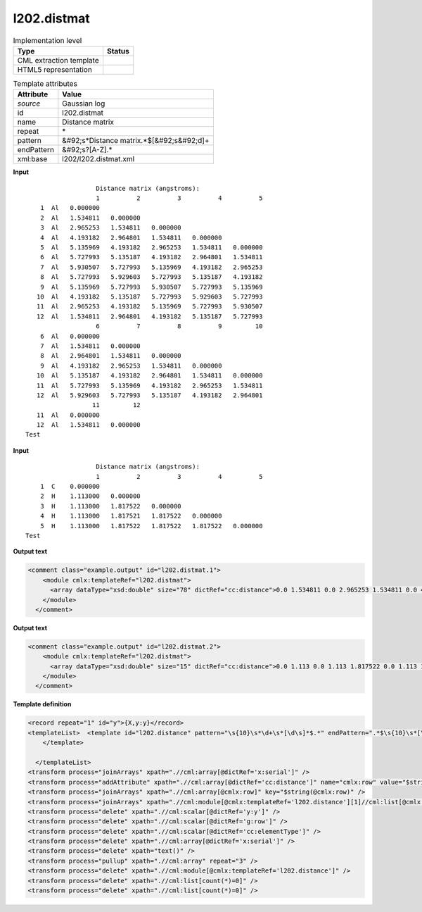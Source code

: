 .. _l202.distmat-d3e18283:

l202.distmat
============

.. table:: Implementation level

   +----------------------------------------------------------------------------------------------------------------------------+----------------------------------------------------------------------------------------------------------------------------+
   | Type                                                                                                                       | Status                                                                                                                     |
   +============================================================================================================================+============================================================================================================================+
   | CML extraction template                                                                                                    | |image1|                                                                                                                   |
   +----------------------------------------------------------------------------------------------------------------------------+----------------------------------------------------------------------------------------------------------------------------+
   | HTML5 representation                                                                                                       | |image2|                                                                                                                   |
   +----------------------------------------------------------------------------------------------------------------------------+----------------------------------------------------------------------------------------------------------------------------+

.. table:: Template attributes

   +----------------------------------------------------------------------------------------------------------------------------+----------------------------------------------------------------------------------------------------------------------------+
   | Attribute                                                                                                                  | Value                                                                                                                      |
   +============================================================================================================================+============================================================================================================================+
   | *source*                                                                                                                   | Gaussian log                                                                                                               |
   +----------------------------------------------------------------------------------------------------------------------------+----------------------------------------------------------------------------------------------------------------------------+
   | id                                                                                                                         | l202.distmat                                                                                                               |
   +----------------------------------------------------------------------------------------------------------------------------+----------------------------------------------------------------------------------------------------------------------------+
   | name                                                                                                                       | Distance matrix                                                                                                            |
   +----------------------------------------------------------------------------------------------------------------------------+----------------------------------------------------------------------------------------------------------------------------+
   | repeat                                                                                                                     | \*                                                                                                                         |
   +----------------------------------------------------------------------------------------------------------------------------+----------------------------------------------------------------------------------------------------------------------------+
   | pattern                                                                                                                    | &#92;s*Distance matrix.*$[&#92;s&#92;d]+                                                                                   |
   +----------------------------------------------------------------------------------------------------------------------------+----------------------------------------------------------------------------------------------------------------------------+
   | endPattern                                                                                                                 | &#92;s?[A-Z].\*                                                                                                            |
   +----------------------------------------------------------------------------------------------------------------------------+----------------------------------------------------------------------------------------------------------------------------+
   | xml:base                                                                                                                   | l202/l202.distmat.xml                                                                                                      |
   +----------------------------------------------------------------------------------------------------------------------------+----------------------------------------------------------------------------------------------------------------------------+

.. container:: formalpara-title

   **Input**

::

                       Distance matrix (angstroms):
                       1          2          3          4          5
        1  Al   0.000000
        2  Al   1.534811   0.000000
        3  Al   2.965253   1.534811   0.000000
        4  Al   4.193182   2.964801   1.534811   0.000000
        5  Al   5.135969   4.193182   2.965253   1.534811   0.000000
        6  Al   5.727993   5.135187   4.193182   2.964801   1.534811
        7  Al   5.930507   5.727993   5.135969   4.193182   2.965253
        8  Al   5.727993   5.929603   5.727993   5.135187   4.193182
        9  Al   5.135969   5.727993   5.930507   5.727993   5.135969
       10  Al   4.193182   5.135187   5.727993   5.929603   5.727993
       11  Al   2.965253   4.193182   5.135969   5.727993   5.930507
       12  Al   1.534811   2.964801   4.193182   5.135187   5.727993
                       6          7          8          9         10
        6  Al   0.000000
        7  Al   1.534811   0.000000
        8  Al   2.964801   1.534811   0.000000
        9  Al   4.193182   2.965253   1.534811   0.000000
       10  Al   5.135187   4.193182   2.964801   1.534811   0.000000
       11  Al   5.727993   5.135969   4.193182   2.965253   1.534811
       12  Al   5.929603   5.727993   5.135187   4.193182   2.964801
                      11         12
       11  Al   0.000000
       12  Al   1.534811   0.000000
    Test    
     

.. container:: formalpara-title

   **Input**

::

                       Distance matrix (angstroms):
                       1          2          3          4          5
        1  C    0.000000
        2  H    1.113000   0.000000
        3  H    1.113000   1.817522   0.000000
        4  H    1.113000   1.817521   1.817522   0.000000
        5  H    1.113000   1.817522   1.817522   1.817522   0.000000
    Test 
     

.. container:: formalpara-title

   **Output text**

.. code:: xml

   <comment class="example.output" id="l202.distmat.1">
       <module cmlx:templateRef="l202.distmat">
         <array dataType="xsd:double" size="78" dictRef="cc:distance">0.0 1.534811 0.0 2.965253 1.534811 0.0 4.193182 2.964801 1.534811 0.0 5.135969 4.193182 2.965253 1.534811 0.0 5.727993 5.135187 4.193182 2.964801 1.534811 0.0 5.930507 5.727993 5.135969 4.193182 2.965253 1.534811 0.0 5.727993 5.929603 5.727993 5.135187 4.193182 2.964801 1.534811 0.0 5.135969 5.727993 5.930507 5.727993 5.135969 4.193182 2.965253 1.534811 0.0 4.193182 5.135187 5.727993 5.929603 5.727993 5.135187 4.193182 2.964801 1.534811 0.0 2.965253 4.193182 5.135969 5.727993 5.930507 5.727993 5.135969 4.193182 2.965253 1.534811 0.0 1.534811 2.964801 4.193182 5.135187 5.727993 5.929603 5.727993 5.135187 4.193182 2.964801 1.534811 0.0</array>
       </module>
     </comment>

.. container:: formalpara-title

   **Output text**

.. code:: xml

   <comment class="example.output" id="l202.distmat.2">
       <module cmlx:templateRef="l202.distmat">
         <array dataType="xsd:double" size="15" dictRef="cc:distance">0.0 1.113 0.0 1.113 1.817522 0.0 1.113 1.817521 1.817522 0.0 1.113 1.817522 1.817522 1.817522 0.0</array>
       </module>
     </comment>

.. container:: formalpara-title

   **Template definition**

.. code:: xml

   <record repeat="1" id="y">{X,y:y}</record>
   <templateList>  <template id="l202.distance" pattern="\s{10}\s*\d+\s*[\d\s]*$.*" endPattern=".*$\s{10}\s*[\s\d]+.*" endPattern2="~" endOffset="1" repeat="*">    <record id="serial">{1_5I,x:serial}</record>    <record repeat="*" id="row">\s*{I,g:row}\s{A,cc:elementType}\s{1_5F,cc:distance}</record>          
       </template>
       
     </templateList>
   <transform process="joinArrays" xpath=".//cml:array[@dictRef='x:serial']" />
   <transform process="addAttribute" xpath=".//cml:array[@dictRef='cc:distance']" name="cmlx:row" value="$string(../cml:scalar[@dictRef='g:row'])" />
   <transform process="joinArrays" xpath=".//cml:array[@cmlx:row]" key="$string(@cmlx:row)" />
   <transform process="joinArrays" xpath=".//cml:module[@cmlx:templateRef='l202.distance'][1]//cml:list[@cmlx:templateRef='row']//cml:array" />
   <transform process="delete" xpath=".//cml:scalar[@dictRef='y:y']" />
   <transform process="delete" xpath=".//cml:scalar[@dictRef='g:row']" />
   <transform process="delete" xpath=".//cml:scalar[@dictRef='cc:elementType']" />
   <transform process="delete" xpath=".//cml:array[@dictRef='x:serial']" />
   <transform process="delete" xpath="text()" />
   <transform process="pullup" xpath=".//cml:array" repeat="3" />
   <transform process="delete" xpath=".//cml:module[@cmlx:templateRef='l202.distance']" />
   <transform process="delete" xpath=".//cml:list[count(*)=0]" />
   <transform process="delete" xpath=".//cml:list[count(*)=0]" />

.. |image1| image:: ../../imgs/Total.png
.. |image2| image:: ../../imgs/None.png
